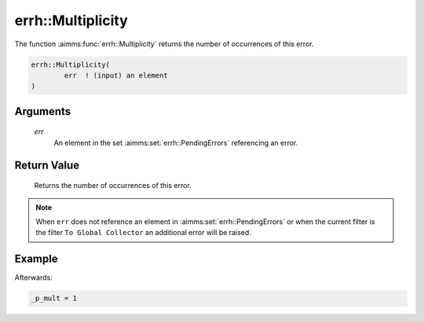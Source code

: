 .. aimms:function:: errh::Multiplicity(err)

.. _errh::Multiplicity:

errh::Multiplicity
==================

The function :aimms:func:`errh::Multiplicity` returns the number of occurrences of
this error.

.. code-block:: aimms

    errh::Multiplicity(
            err  ! (input) an element
    )

Arguments
---------

    *err*
        An element in the set :aimms:set:`errh::PendingErrors` referencing an error.

Return Value
------------

    Returns the number of occurrences of this error.

.. note::

    When ``err`` does not reference an element in :aimms:set:`errh::PendingErrors` or when the
    current filter is the filter ``To Global Collector`` an additional error
    will be raised.


Example
-------

.. code-block:: aimms
    :linenos:

    block 
        pr_divideByZero();
    onerror _ep_err do
        _p_mult := errh::Multiplicity(_ep_err);
        errh::MarkAsHandled( _ep_err, 1 );
    endblock ;


Afterwards:

.. code-block:: aimms

    _p_mult = 1

.. seealso::

    The functions :aimms:func:`errh::Code`, :aimms:func:`errh::Category`, :aimms:func:`errh::Message` and :aimms:func:`errh::Severity`.
